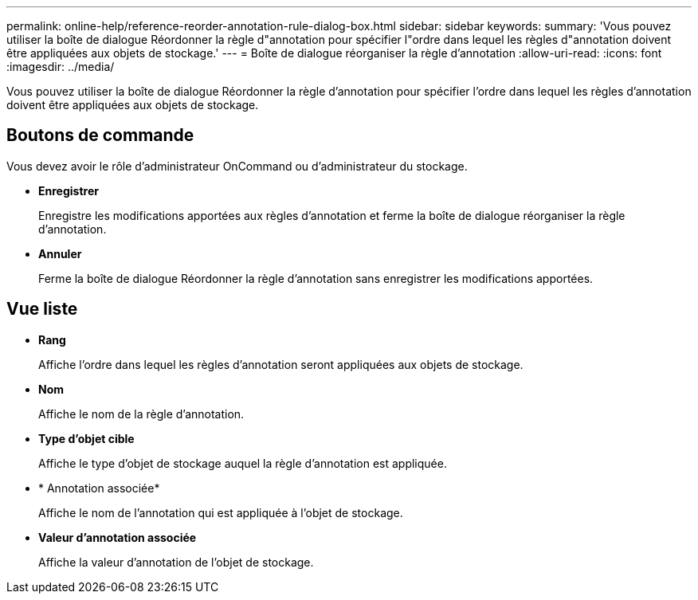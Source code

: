 ---
permalink: online-help/reference-reorder-annotation-rule-dialog-box.html 
sidebar: sidebar 
keywords:  
summary: 'Vous pouvez utiliser la boîte de dialogue Réordonner la règle d"annotation pour spécifier l"ordre dans lequel les règles d"annotation doivent être appliquées aux objets de stockage.' 
---
= Boîte de dialogue réorganiser la règle d'annotation
:allow-uri-read: 
:icons: font
:imagesdir: ../media/


[role="lead"]
Vous pouvez utiliser la boîte de dialogue Réordonner la règle d'annotation pour spécifier l'ordre dans lequel les règles d'annotation doivent être appliquées aux objets de stockage.



== Boutons de commande

Vous devez avoir le rôle d'administrateur OnCommand ou d'administrateur du stockage.

* *Enregistrer*
+
Enregistre les modifications apportées aux règles d'annotation et ferme la boîte de dialogue réorganiser la règle d'annotation.

* *Annuler*
+
Ferme la boîte de dialogue Réordonner la règle d'annotation sans enregistrer les modifications apportées.





== Vue liste

* *Rang*
+
Affiche l'ordre dans lequel les règles d'annotation seront appliquées aux objets de stockage.

* *Nom*
+
Affiche le nom de la règle d'annotation.

* *Type d'objet cible*
+
Affiche le type d'objet de stockage auquel la règle d'annotation est appliquée.

* * Annotation associée*
+
Affiche le nom de l'annotation qui est appliquée à l'objet de stockage.

* *Valeur d'annotation associée*
+
Affiche la valeur d'annotation de l'objet de stockage.


